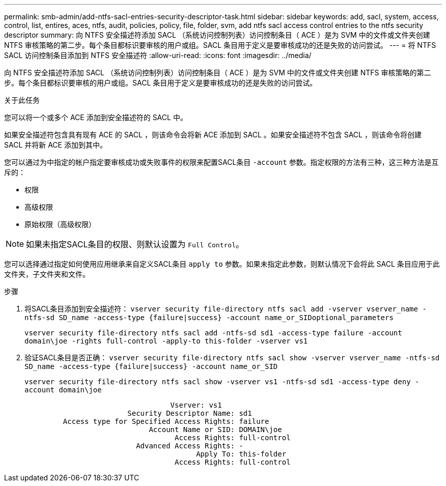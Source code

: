 ---
permalink: smb-admin/add-ntfs-sacl-entries-security-descriptor-task.html 
sidebar: sidebar 
keywords: add, sacl, system, access, control, list, entires, aces, ntfs, audit, policies, policy, file, folder, svm, add ntfs sacl access control entries to the ntfs security descriptor 
summary: 向 NTFS 安全描述符添加 SACL （系统访问控制列表）访问控制条目（ ACE ）是为 SVM 中的文件或文件夹创建 NTFS 审核策略的第二步。每个条目都标识要审核的用户或组。SACL 条目用于定义是要审核成功的还是失败的访问尝试。 
---
= 将 NTFS SACL 访问控制条目添加到 NTFS 安全描述符
:allow-uri-read: 
:icons: font
:imagesdir: ../media/


[role="lead"]
向 NTFS 安全描述符添加 SACL （系统访问控制列表）访问控制条目（ ACE ）是为 SVM 中的文件或文件夹创建 NTFS 审核策略的第二步。每个条目都标识要审核的用户或组。SACL 条目用于定义是要审核成功的还是失败的访问尝试。

.关于此任务
您可以将一个或多个 ACE 添加到安全描述符的 SACL 中。

如果安全描述符包含具有现有 ACE 的 SACL ，则该命令会将新 ACE 添加到 SACL 。如果安全描述符不包含 SACL ，则该命令将创建 SACL 并将新 ACE 添加到其中。

您可以通过为中指定的帐户指定要审核成功或失败事件的权限来配置SACL条目 `-account` 参数。指定权限的方法有三种，这三种方法是互斥的：

* 权限
* 高级权限
* 原始权限（高级权限）


[NOTE]
====
如果未指定SACL条目的权限、则默认设置为 `Full Control`。

====
您可以选择通过指定如何使用应用继承来自定义SACL条目 `apply to` 参数。如果未指定此参数，则默认情况下会将此 SACL 条目应用于此文件夹，子文件夹和文件。

.步骤
. 将SACL条目添加到安全描述符： `vserver security file-directory ntfs sacl add -vserver vserver_name -ntfs-sd SD_name -access-type {failure|success} -account name_or_SIDoptional_parameters`
+
`vserver security file-directory ntfs sacl add -ntfs-sd sd1 -access-type failure -account domain\joe -rights full-control -apply-to this-folder -vserver vs1`

. 验证SACL条目是否正确： `vserver security file-directory ntfs sacl show -vserver vserver_name -ntfs-sd SD_name -access-type {failure|success} -account name_or_SID`
+
`vserver security file-directory ntfs sacl show -vserver vs1 -ntfs-sd sd1 -access-type deny -account domain\joe`

+
[listing]
----
                                  Vserver: vs1
                        Security Descriptor Name: sd1
         Access type for Specified Access Rights: failure
                             Account Name or SID: DOMAIN\joe
                                   Access Rights: full-control
                          Advanced Access Rights: -
                                        Apply To: this-folder
                                   Access Rights: full-control
----


